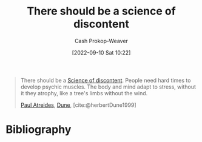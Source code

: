 :PROPERTIES:
:ID:       92b87e35-87c9-4911-a95e-200ca365361d
:LAST_MODIFIED: [2023-11-16 Thu 08:06]
:END:
#+title: There should be a science of discontent
#+hugo_custom_front_matter: :slug "92b87e35-87c9-4911-a95e-200ca365361d"
#+author: Cash Prokop-Weaver
#+date: [2022-09-10 Sat 10:22]
#+filetags: :quote:
#+begin_quote
There should be a [[id:1039c652-2f19-4c9f-b72d-04dea94e30ea][Science of discontent]]. People need hard times to develop psychic muscles. The body and mind adapt to stress, without it they atrophy, like a tree's limbs without the wind.

[[id:9f491719-8277-4aab-94fd-39c512730430][Paul Atreides]], [[id:68077361-66a6-4abe-b00f-dfb3d83630f2][Dune]], [cite:@herbertDune1999]
#+end_quote
* Flashcards :noexport:
** ([[id:68077361-66a6-4abe-b00f-dfb3d83630f2][Dune]]) {{There should be a science of discontent. People need hard times to develop psychic muscles. The body and mind adapt to stress, without it they atrophy, like a tree's limbs without the wind.}{on adapting to stress}@0} :fc:
:PROPERTIES:
:CREATED: [2022-11-15 Tue 09:23]
:FC_CREATED: 2022-11-15T17:25:09Z
:FC_TYPE:  cloze
:FC_CLOZE_MAX: 1
:FC_CLOZE_TYPE: deletion
:ID:       21fa1a2e-c865-42a8-88c4-4deeed66470a
:FC_BLOCKED_BY:       75e6d2c2-5c19-4dae-aba5-aa0657a0e0e6,33ae45d1-1920-4b0c-b8ce-4b20e72f3766,b32399c7-6a96-4c28-ab03-30848138ac2a
:END:
:REVIEW_DATA:
| position | ease | box | interval | due                  |
|----------+------+-----+----------+----------------------|
|        0 | 1.30 |   0 |     0.00 | 2023-11-16T16:06:19Z |
:END:

*** Source
[cite:@herbertDune1999]
** ([[id:68077361-66a6-4abe-b00f-dfb3d83630f2][Dune]]) There should be {{a science of discontent.}{short}@0} :fc:
:PROPERTIES:
:CREATED: [2022-11-15 Tue 09:23]
:FC_CREATED: 2022-11-15T17:25:09Z
:FC_TYPE:  cloze
:ID:       75e6d2c2-5c19-4dae-aba5-aa0657a0e0e6
:FC_CLOZE_MAX: 0
:FC_CLOZE_TYPE: deletion
:END:
:REVIEW_DATA:
| position | ease | box | interval | due                  |
|----------+------+-----+----------+----------------------|
|        0 | 2.20 |   8 |   324.60 | 2024-08-29T21:14:27Z |
:END:

*** Source
[cite:@herbertDune1999]
** ([[id:68077361-66a6-4abe-b00f-dfb3d83630f2][Dune]]) People need {{hard times to develop psychic muscles.}{short}@0} :fc:
:PROPERTIES:
:CREATED: [2022-11-15 Tue 09:23]
:FC_CREATED: 2022-11-15T17:25:09Z
:FC_TYPE:  cloze
:FC_CLOZE_MAX: 1
:FC_CLOZE_TYPE: deletion
:ID:       b32399c7-6a96-4c28-ab03-30848138ac2a
:END:
:REVIEW_DATA:
| position | ease | box | interval | due                  |
|----------+------+-----+----------+----------------------|
|        0 | 2.35 |   7 |   194.17 | 2023-12-02T18:03:27Z |
:END:

*** Source
[cite:@herbertDune1999]
** ([[id:68077361-66a6-4abe-b00f-dfb3d83630f2][Dune]]) The body and mind adapt {{to stress, without it they atrophy, like a tree's limbs without the wind.}{short}@0} :fc:
:PROPERTIES:
:CREATED: [2022-11-25 Fri 07:09]
:FC_CREATED: 2022-11-25T15:09:45Z
:FC_TYPE:  cloze
:ID:       33ae45d1-1920-4b0c-b8ce-4b20e72f3766
:FC_CLOZE_MAX: 0
:FC_CLOZE_TYPE: deletion
:END:
:REVIEW_DATA:
| position | ease | box | interval | due                  |
|----------+------+-----+----------+----------------------|
|        0 | 2.50 |   7 |   268.19 | 2024-03-21T19:45:27Z |
:END:

*** Source
[cite:@herbertDune1999]
* Bibliography
#+print_bibliography:
